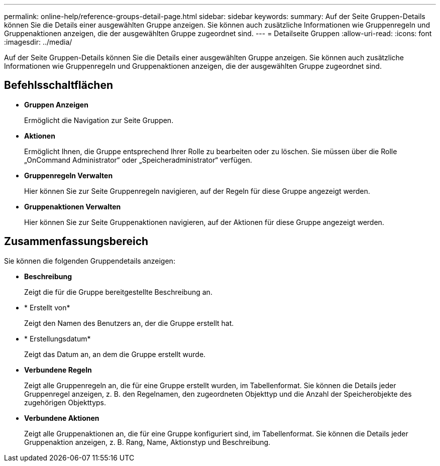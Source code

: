 ---
permalink: online-help/reference-groups-detail-page.html 
sidebar: sidebar 
keywords:  
summary: Auf der Seite Gruppen-Details können Sie die Details einer ausgewählten Gruppe anzeigen. Sie können auch zusätzliche Informationen wie Gruppenregeln und Gruppenaktionen anzeigen, die der ausgewählten Gruppe zugeordnet sind. 
---
= Detailseite Gruppen
:allow-uri-read: 
:icons: font
:imagesdir: ../media/


[role="lead"]
Auf der Seite Gruppen-Details können Sie die Details einer ausgewählten Gruppe anzeigen. Sie können auch zusätzliche Informationen wie Gruppenregeln und Gruppenaktionen anzeigen, die der ausgewählten Gruppe zugeordnet sind.



== Befehlsschaltflächen

* *Gruppen Anzeigen*
+
Ermöglicht die Navigation zur Seite Gruppen.

* *Aktionen*
+
Ermöglicht Ihnen, die Gruppe entsprechend Ihrer Rolle zu bearbeiten oder zu löschen. Sie müssen über die Rolle „OnCommand Administrator“ oder „Speicheradministrator“ verfügen.

* *Gruppenregeln Verwalten*
+
Hier können Sie zur Seite Gruppenregeln navigieren, auf der Regeln für diese Gruppe angezeigt werden.

* *Gruppenaktionen Verwalten*
+
Hier können Sie zur Seite Gruppenaktionen navigieren, auf der Aktionen für diese Gruppe angezeigt werden.





== Zusammenfassungsbereich

Sie können die folgenden Gruppendetails anzeigen:

* *Beschreibung*
+
Zeigt die für die Gruppe bereitgestellte Beschreibung an.

* * Erstellt von*
+
Zeigt den Namen des Benutzers an, der die Gruppe erstellt hat.

* * Erstellungsdatum*
+
Zeigt das Datum an, an dem die Gruppe erstellt wurde.

* *Verbundene Regeln*
+
Zeigt alle Gruppenregeln an, die für eine Gruppe erstellt wurden, im Tabellenformat. Sie können die Details jeder Gruppenregel anzeigen, z. B. den Regelnamen, den zugeordneten Objekttyp und die Anzahl der Speicherobjekte des zugehörigen Objekttyps.

* *Verbundene Aktionen*
+
Zeigt alle Gruppenaktionen an, die für eine Gruppe konfiguriert sind, im Tabellenformat. Sie können die Details jeder Gruppenaktion anzeigen, z. B. Rang, Name, Aktionstyp und Beschreibung.


